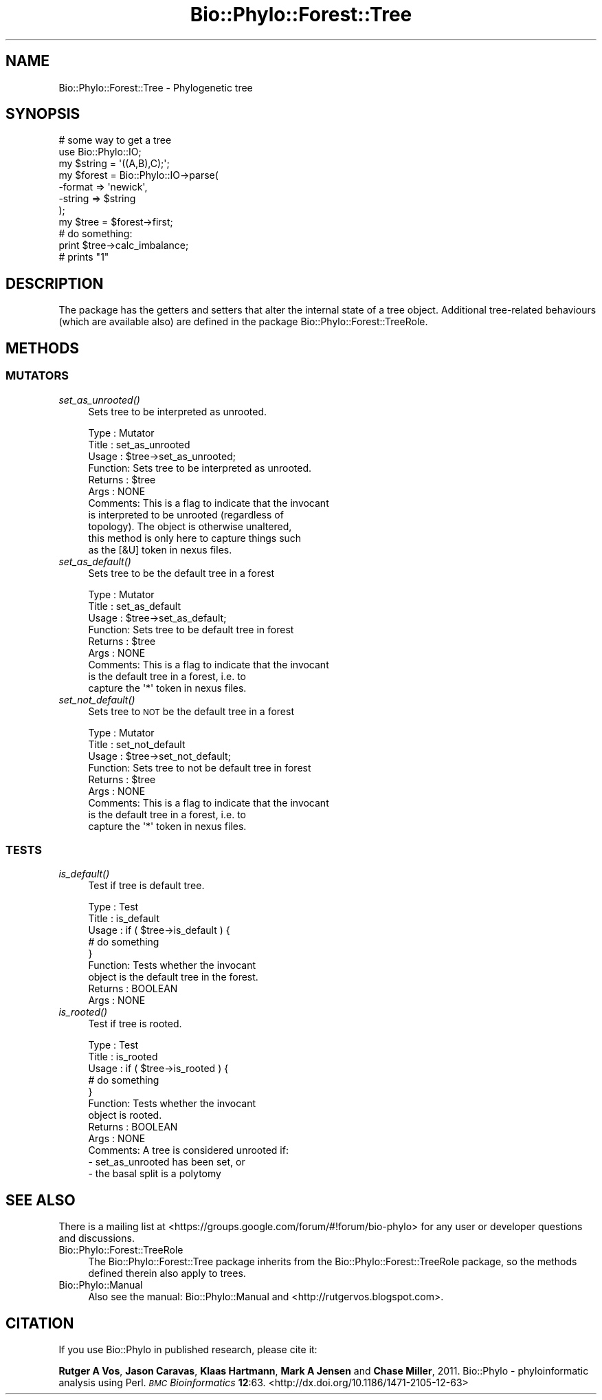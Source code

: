 .\" Automatically generated by Pod::Man 4.09 (Pod::Simple 3.35)
.\"
.\" Standard preamble:
.\" ========================================================================
.de Sp \" Vertical space (when we can't use .PP)
.if t .sp .5v
.if n .sp
..
.de Vb \" Begin verbatim text
.ft CW
.nf
.ne \\$1
..
.de Ve \" End verbatim text
.ft R
.fi
..
.\" Set up some character translations and predefined strings.  \*(-- will
.\" give an unbreakable dash, \*(PI will give pi, \*(L" will give a left
.\" double quote, and \*(R" will give a right double quote.  \*(C+ will
.\" give a nicer C++.  Capital omega is used to do unbreakable dashes and
.\" therefore won't be available.  \*(C` and \*(C' expand to `' in nroff,
.\" nothing in troff, for use with C<>.
.tr \(*W-
.ds C+ C\v'-.1v'\h'-1p'\s-2+\h'-1p'+\s0\v'.1v'\h'-1p'
.ie n \{\
.    ds -- \(*W-
.    ds PI pi
.    if (\n(.H=4u)&(1m=24u) .ds -- \(*W\h'-12u'\(*W\h'-12u'-\" diablo 10 pitch
.    if (\n(.H=4u)&(1m=20u) .ds -- \(*W\h'-12u'\(*W\h'-8u'-\"  diablo 12 pitch
.    ds L" ""
.    ds R" ""
.    ds C` ""
.    ds C' ""
'br\}
.el\{\
.    ds -- \|\(em\|
.    ds PI \(*p
.    ds L" ``
.    ds R" ''
.    ds C`
.    ds C'
'br\}
.\"
.\" Escape single quotes in literal strings from groff's Unicode transform.
.ie \n(.g .ds Aq \(aq
.el       .ds Aq '
.\"
.\" If the F register is >0, we'll generate index entries on stderr for
.\" titles (.TH), headers (.SH), subsections (.SS), items (.Ip), and index
.\" entries marked with X<> in POD.  Of course, you'll have to process the
.\" output yourself in some meaningful fashion.
.\"
.\" Avoid warning from groff about undefined register 'F'.
.de IX
..
.if !\nF .nr F 0
.if \nF>0 \{\
.    de IX
.    tm Index:\\$1\t\\n%\t"\\$2"
..
.    if !\nF==2 \{\
.        nr % 0
.        nr F 2
.    \}
.\}
.\" ========================================================================
.\"
.IX Title "Bio::Phylo::Forest::Tree 3"
.TH Bio::Phylo::Forest::Tree 3 "2014-03-27" "perl v5.26.2" "User Contributed Perl Documentation"
.\" For nroff, turn off justification.  Always turn off hyphenation; it makes
.\" way too many mistakes in technical documents.
.if n .ad l
.nh
.SH "NAME"
Bio::Phylo::Forest::Tree \- Phylogenetic tree
.SH "SYNOPSIS"
.IX Header "SYNOPSIS"
.Vb 8
\& # some way to get a tree
\& use Bio::Phylo::IO;
\& my $string = \*(Aq((A,B),C);\*(Aq;
\& my $forest = Bio::Phylo::IO\->parse(
\&    \-format => \*(Aqnewick\*(Aq,
\&    \-string => $string
\& );
\& my $tree = $forest\->first;
\&
\& # do something:
\& print $tree\->calc_imbalance;
\&
\& # prints "1"
.Ve
.SH "DESCRIPTION"
.IX Header "DESCRIPTION"
The package has the getters and setters that alter the
internal state of a tree object. Additional tree-related
behaviours (which are available also) are defined in the
package Bio::Phylo::Forest::TreeRole.
.SH "METHODS"
.IX Header "METHODS"
.SS "\s-1MUTATORS\s0"
.IX Subsection "MUTATORS"
.IP "\fIset_as_unrooted()\fR" 4
.IX Item "set_as_unrooted()"
Sets tree to be interpreted as unrooted.
.Sp
.Vb 11
\& Type    : Mutator
\& Title   : set_as_unrooted
\& Usage   : $tree\->set_as_unrooted;
\& Function: Sets tree to be interpreted as unrooted.
\& Returns : $tree
\& Args    : NONE
\& Comments: This is a flag to indicate that the invocant
\&           is interpreted to be unrooted (regardless of
\&           topology). The object is otherwise unaltered,
\&           this method is only here to capture things such
\&           as the [&U] token in nexus files.
.Ve
.IP "\fIset_as_default()\fR" 4
.IX Item "set_as_default()"
Sets tree to be the default tree in a forest
.Sp
.Vb 9
\& Type    : Mutator
\& Title   : set_as_default
\& Usage   : $tree\->set_as_default;
\& Function: Sets tree to be default tree in forest
\& Returns : $tree
\& Args    : NONE
\& Comments: This is a flag to indicate that the invocant
\&           is the default tree in a forest, i.e. to
\&           capture the \*(Aq*\*(Aq token in nexus files.
.Ve
.IP "\fIset_not_default()\fR" 4
.IX Item "set_not_default()"
Sets tree to \s-1NOT\s0 be the default tree in a forest
.Sp
.Vb 9
\& Type    : Mutator
\& Title   : set_not_default
\& Usage   : $tree\->set_not_default;
\& Function: Sets tree to not be default tree in forest
\& Returns : $tree
\& Args    : NONE
\& Comments: This is a flag to indicate that the invocant
\&           is the default tree in a forest, i.e. to
\&           capture the \*(Aq*\*(Aq token in nexus files.
.Ve
.SS "\s-1TESTS\s0"
.IX Subsection "TESTS"
.IP "\fIis_default()\fR" 4
.IX Item "is_default()"
Test if tree is default tree.
.Sp
.Vb 9
\& Type    : Test
\& Title   : is_default
\& Usage   : if ( $tree\->is_default ) {
\&              # do something
\&           }
\& Function: Tests whether the invocant 
\&           object is the default tree in the forest.
\& Returns : BOOLEAN
\& Args    : NONE
.Ve
.IP "\fIis_rooted()\fR" 4
.IX Item "is_rooted()"
Test if tree is rooted.
.Sp
.Vb 12
\& Type    : Test
\& Title   : is_rooted
\& Usage   : if ( $tree\->is_rooted ) {
\&              # do something
\&           }
\& Function: Tests whether the invocant 
\&           object is rooted.
\& Returns : BOOLEAN
\& Args    : NONE
\& Comments: A tree is considered unrooted if:
\&           \- set_as_unrooted has been set, or
\&           \- the basal split is a polytomy
.Ve
.SH "SEE ALSO"
.IX Header "SEE ALSO"
There is a mailing list at <https://groups.google.com/forum/#!forum/bio\-phylo> 
for any user or developer questions and discussions.
.IP "Bio::Phylo::Forest::TreeRole" 4
.IX Item "Bio::Phylo::Forest::TreeRole"
The Bio::Phylo::Forest::Tree package inherits from
the Bio::Phylo::Forest::TreeRole package, so the methods defined
therein also apply to trees.
.IP "Bio::Phylo::Manual" 4
.IX Item "Bio::Phylo::Manual"
Also see the manual: Bio::Phylo::Manual and <http://rutgervos.blogspot.com>.
.SH "CITATION"
.IX Header "CITATION"
If you use Bio::Phylo in published research, please cite it:
.PP
\&\fBRutger A Vos\fR, \fBJason Caravas\fR, \fBKlaas Hartmann\fR, \fBMark A Jensen\fR
and \fBChase Miller\fR, 2011. Bio::Phylo \- phyloinformatic analysis using Perl.
\&\fI\s-1BMC\s0 Bioinformatics\fR \fB12\fR:63.
<http://dx.doi.org/10.1186/1471\-2105\-12\-63>
